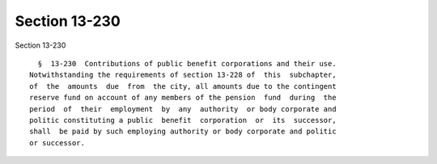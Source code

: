 Section 13-230
==============

Section 13-230 ::    
        
     
        §  13-230  Contributions of public benefit corporations and their use.
      Notwithstanding the requirements of section 13-228 of  this  subchapter,
      of  the  amounts  due  from  the city, all amounts due to the contingent
      reserve fund on account of any members of the pension  fund  during  the
      period  of  their  employment  by  any  authority  or body corporate and
      politic constituting a public  benefit  corporation  or  its  successor,
      shall  be paid by such employing authority or body corporate and politic
      or successor.
    
    
    
    
    
    
    